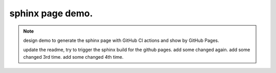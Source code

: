 sphinx page demo.
====================

.. note:: design demo to generate the sphinx page with GitHub CI actions and show by GitHub Pages.

    update the readme, try to trigger the sphinx build for the github pages.
    add some changed again.
    add some changed 3rd time.
    add some changed 4th time.

